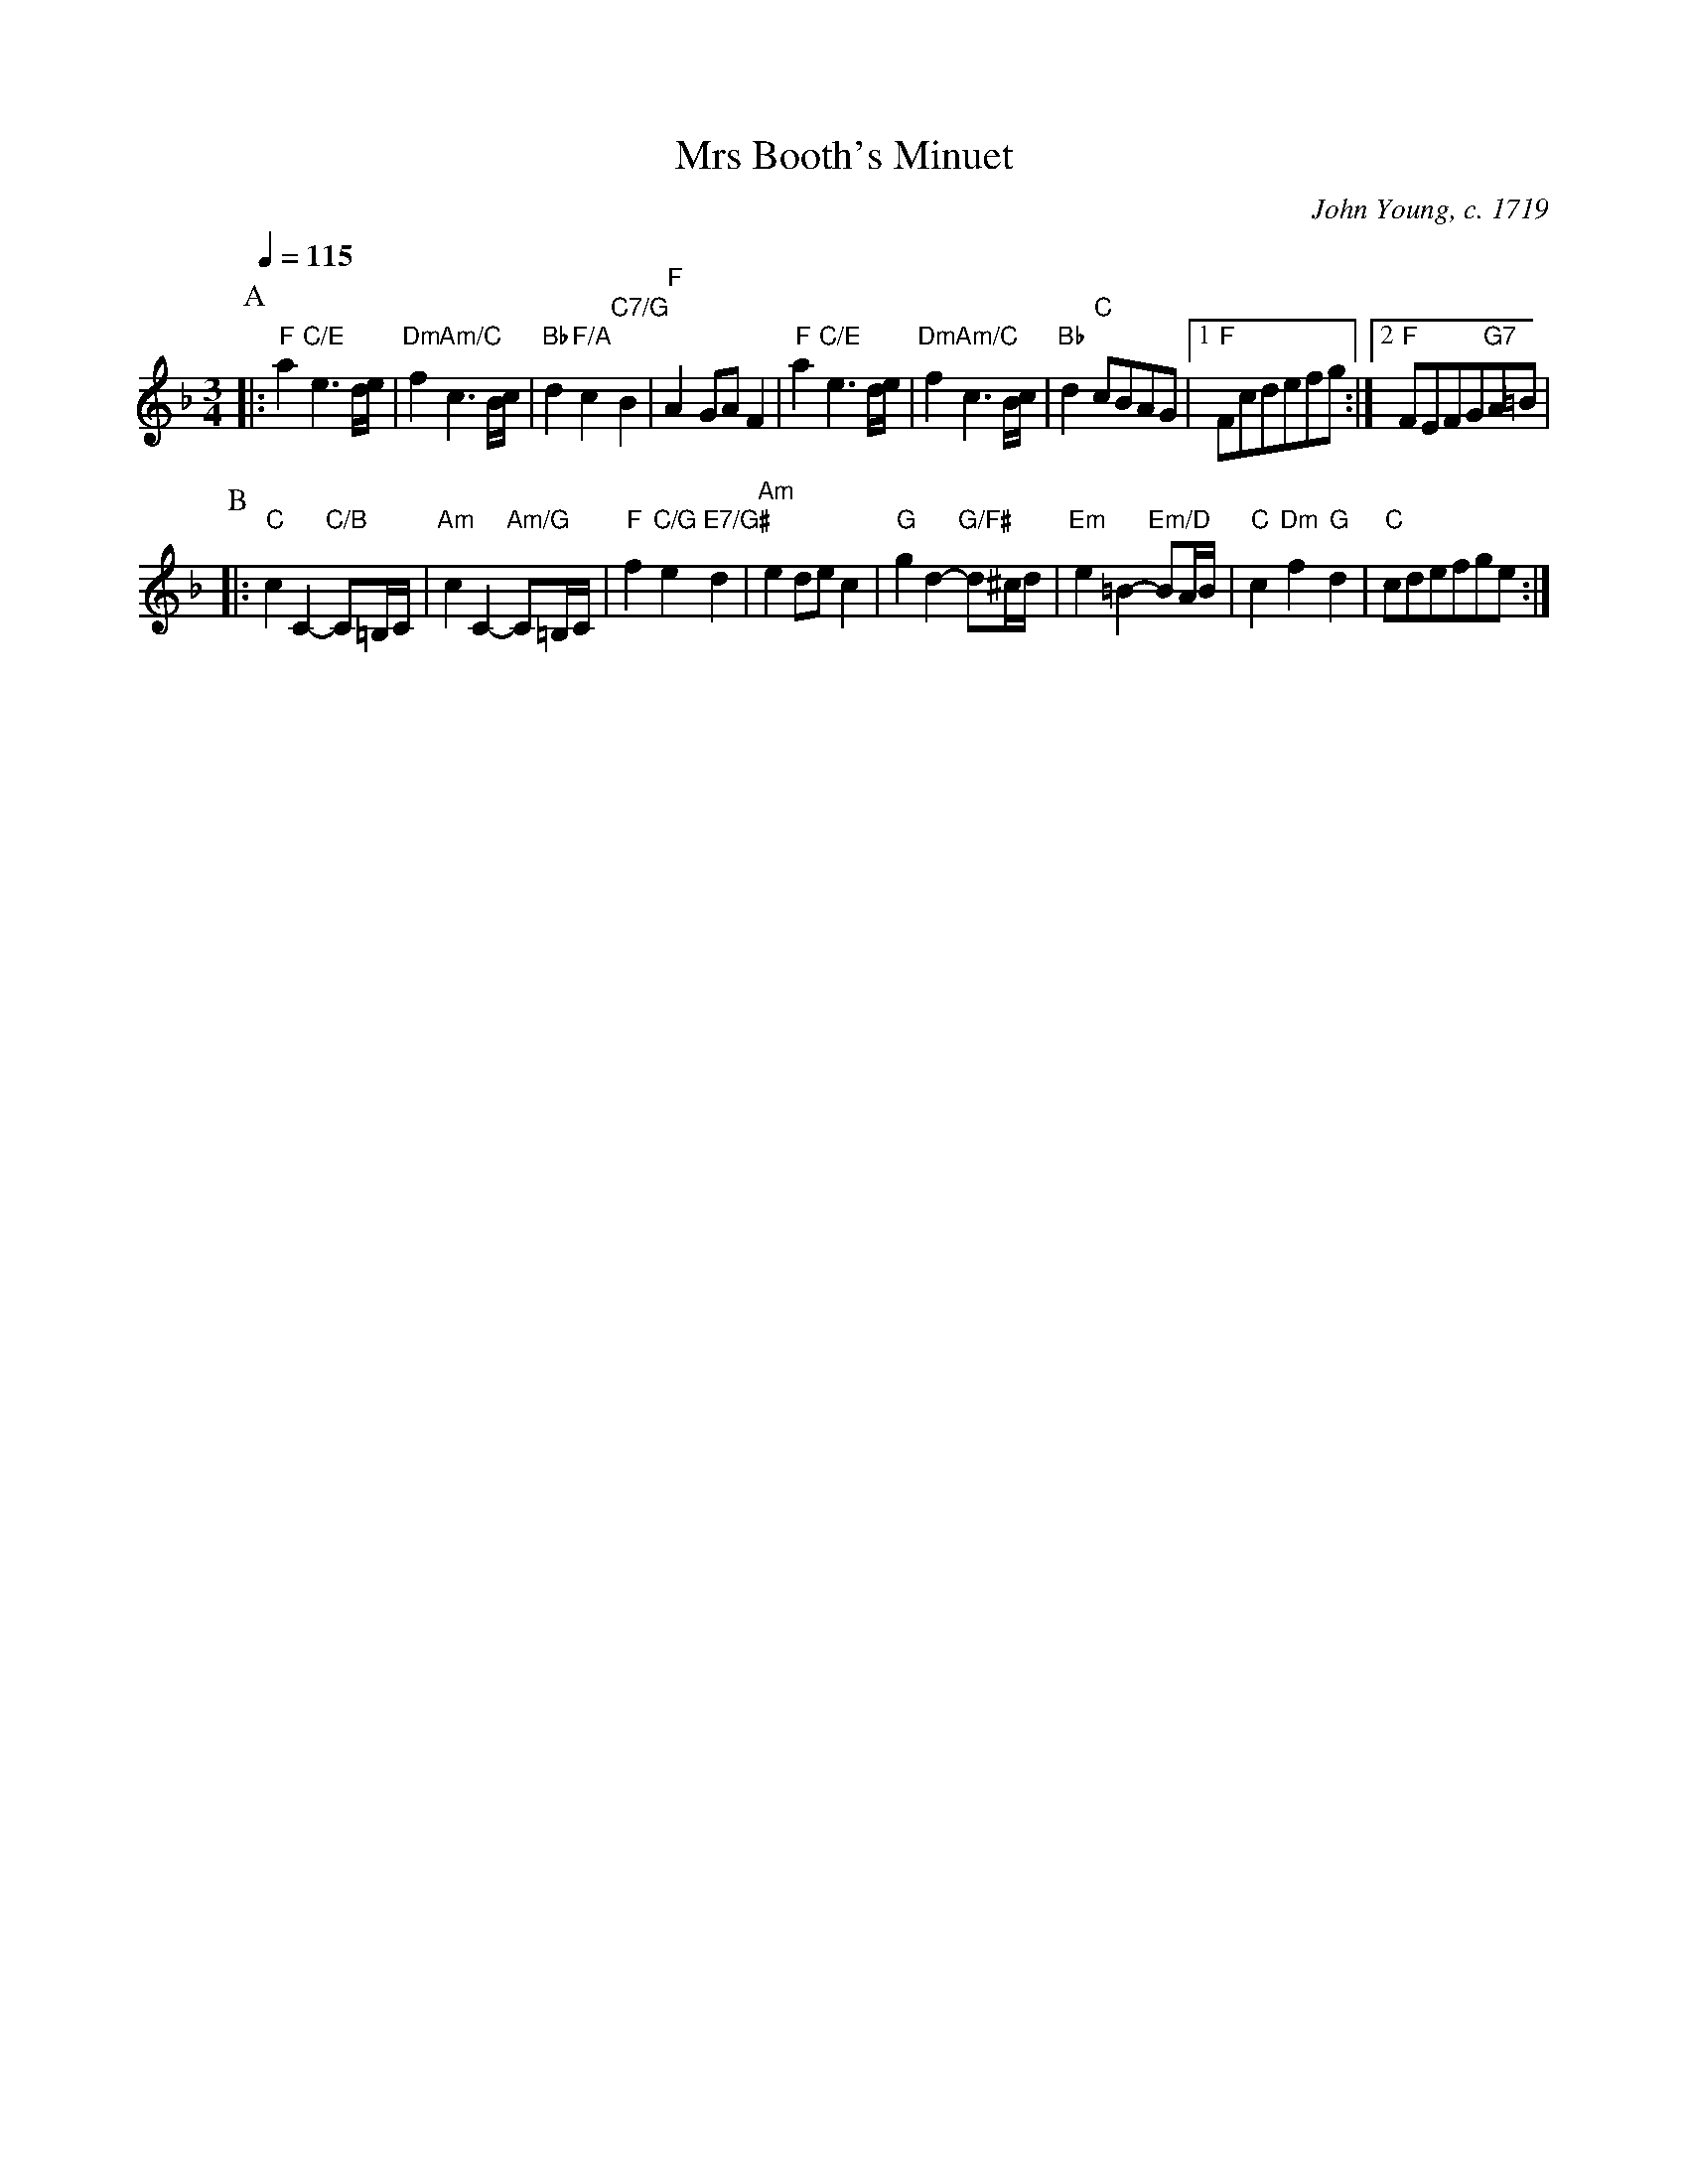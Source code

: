 X:498
T:Mrs Booth's Minuet
C:John Young, c. 1719
L:1/4
M:3/4
%%MIDI beat 100 95 80
%%MIDI gchord bff
%%MIDI program 69
%%MIDI chordprog 7
%%MIDI bassprog 44
S:Colin Hume's website,  colinhume.com  - chords can also be printed below the stave.
Q:1/4=115
K:F
P:A
|: "F"a "C/E"e3/d/4e/4 | "Dm"f "Am/C"c3/B/4c/4 | "Bb"d "F/A"c "C7/G"B | "F"AG/A/F |\
"F"a "C/E"e3/d/4e/4 | "Dm"f "Am/C"c3/B/4c/4 | "Bb"d "C"c/B/A/G/ |1 "F"F/c/d/e/f/g/ :|2 "F"F/E/F/G/"G7"A/=B/ |
P:B
|: "C"cC-"C/B"C/=B,/4C/4 | "Am"cC-"Am/G"C/=B,/4C/4 | "F"f"C/G"e"E7/G#"d | "Am"ed/e/c |\
"G"gd-"G/F#"d/^c/4d/4 | "Em"e=B-"Em/D"B/A/4B/4 | "C"c"Dm"f"G"d | "C"c/d/e/f/g/e/ :|
